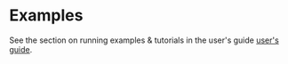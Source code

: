 * Examples


See the section on running examples & tutorials in the user's guide
[[../users_guide.org][user's guide]].

